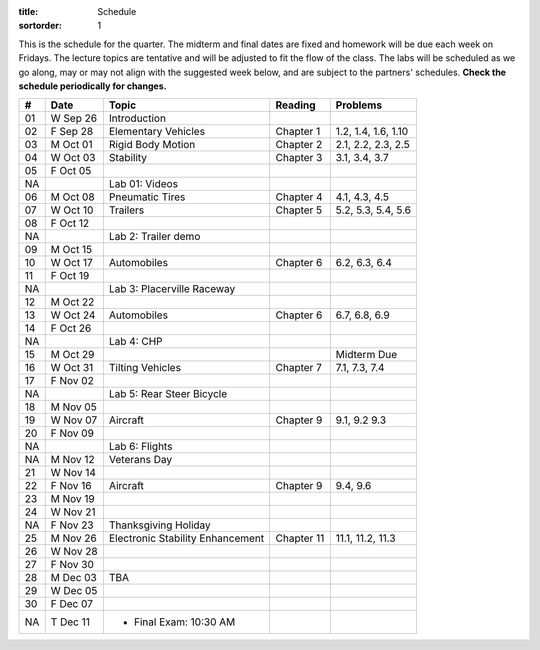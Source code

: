 :title: Schedule
:sortorder: 1

This is the schedule for the quarter. The midterm and final dates are fixed and
homework will be due each week on Fridays. The lecture topics are tentative and
will be adjusted to fit the flow of the class. The labs will be scheduled as we
go along, may or may not align with the suggested week below, and are subject
to the partners' schedules. **Check the schedule periodically for changes.**

== ==========  ====================================  =========================  ===============
#  Date        Topic                                 Reading                    Problems
== ==========  ====================================  =========================  ===============
01 W Sep 26    Introduction
02 F Sep 28    Elementary Vehicles                   Chapter 1                  1.2, 1.4, 1.6, 1.10
-- ----------  ------------------------------------  -------------------------  ---------------
03 M Oct 01    Rigid Body Motion                     Chapter 2                  2.1, 2.2, 2.3, 2.5
04 W Oct 03    Stability                             Chapter 3                  3.1, 3.4, 3.7
05 F Oct 05
NA             Lab 01: Videos
-- ----------  ------------------------------------  -------------------------  ---------------
06 M Oct 08    Pneumatic Tires                       Chapter 4                  4.1, 4.3, 4.5
07 W Oct 10    Trailers                              Chapter 5                  5.2, 5.3, 5.4, 5.6
08 F Oct 12
NA             Lab 2: Trailer demo
-- ----------  ------------------------------------  -------------------------  ---------------
09 M Oct 15
10 W Oct 17    Automobiles                           Chapter 6                  6.2, 6.3, 6.4
11 F Oct 19
NA             Lab 3: Placerville Raceway
-- ----------  ------------------------------------  -------------------------  ---------------
12 M Oct 22
13 W Oct 24    Automobiles                           Chapter 6                  6.7, 6.8, 6.9
14 F Oct 26
NA             Lab 4: CHP
-- ----------  ------------------------------------  -------------------------  ---------------
15 M Oct 29                                                                     Midterm Due
16 W Oct 31    Tilting Vehicles                      Chapter 7                  7.1, 7.3, 7.4
17 F Nov 02
NA             Lab 5: Rear Steer Bicycle
-- ----------  ------------------------------------  -------------------------  ---------------
18 M Nov 05
19 W Nov 07    Aircraft                              Chapter 9                  9.1, 9.2 9.3
20 F Nov 09
NA             Lab 6: Flights
-- ----------  ------------------------------------  -------------------------  ---------------
NA M Nov 12    Veterans Day
21 W Nov 14
22 F Nov 16    Aircraft                              Chapter 9                  9.4, 9.6
-- ----------  ------------------------------------  -------------------------  ---------------
23 M Nov 19
24 W Nov 21
NA F Nov 23    Thanksgiving Holiday
-- ----------  ------------------------------------  -------------------------  ---------------
25 M Nov 26    Electronic Stability Enhancement      Chapter 11                 11.1, 11.2, 11.3
26 W Nov 28
27 F Nov 30
-- ----------  ------------------------------------  -------------------------  ---------------
28 M Dec 03    TBA
29 W Dec 05
30 F Dec 07
-- ----------  ------------------------------------  -------------------------  ---------------
NA T Dec 11    - Final Exam: 10:30 AM
== ==========  ====================================  =========================  ===============
